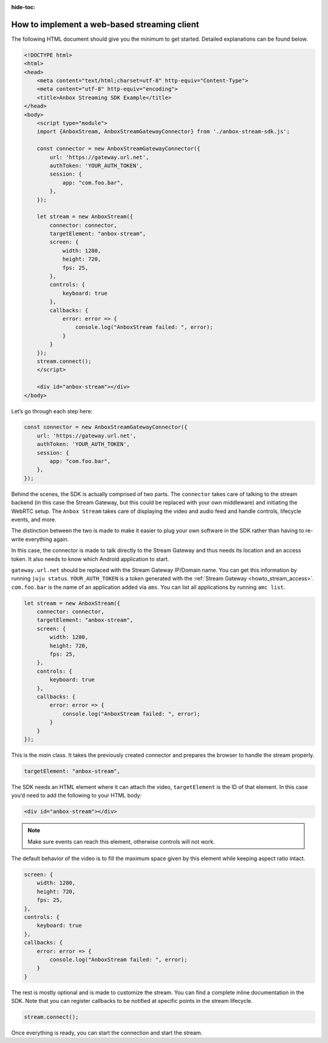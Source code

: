:hide-toc:

.. _howto_stream_web-client:

=============================================
How to implement a web-based streaming client
=============================================

The following HTML document should give you the minimum to get started.
Detailed explanations can be found below.

.. code:: html

   <!DOCTYPE html>
   <html>
   <head>
       <meta content="text/html;charset=utf-8" http-equiv="Content-Type">
       <meta content="utf-8" http-equiv="encoding">
       <title>Anbox Streaming SDK Example</title>
   </head>
   <body>
       <script type="module">
       import {AnboxStream, AnboxStreamGatewayConnector} from './anbox-stream-sdk.js';

       const connector = new AnboxStreamGatewayConnector({
           url: 'https://gateway.url.net',
           authToken: 'YOUR_AUTH_TOKEN',
           session: {
               app: "com.foo.bar",
           },
       });

       let stream = new AnboxStream({
           connector: connector,
           targetElement: "anbox-stream",
           screen: {
               width: 1280,
               height: 720,
               fps: 25,
           },
           controls: {
               keyboard: true
           },
           callbacks: {
               error: error => {
                   console.log("AnboxStream failed: ", error);
               }
           }
       });
       stream.connect();
       </script>

       <div id="anbox-stream"></div>
   </body>

Let’s go through each step here:

.. code:: javascript

   const connector = new AnboxStreamGatewayConnector({
       url: 'https://gateway.url.net',
       authToken: 'YOUR_AUTH_TOKEN',
       session: {
           app: "com.foo.bar",
       },
   });

Behind the scenes, the SDK is actually comprised of two parts. The
``connector`` takes care of talking to the stream backend (in this case
the Stream Gateway, but this could be replaced with your own middleware)
and initiating the WebRTC setup. The ``Anbox Stream`` takes care of
displaying the video and audio feed and handle controls, lifecycle
events, and more.

The distinction between the two is made to make it easier to plug your
own software in the SDK rather than having to re-write everything again.

In this case, the connector is made to talk directly to the Stream
Gateway and thus needs its location and an access token. It also needs
to know which Android application to start.

``gateway.url.net`` should be replaced with the Stream Gateway IP/Domain
name. You can get this information by running ``juju status``.
``YOUR_AUTH_TOKEN`` is a token generated with the :ref:`Stream Gateway <howto_stream_access>`.
``com.foo.bar`` is the name of an application added via ``ams``. You can
list all applications by running ``amc list``.

.. code:: javascript

   let stream = new AnboxStream({
       connector: connector,
       targetElement: "anbox-stream",
       screen: {
           width: 1280,
           height: 720,
           fps: 25,
       },
       controls: {
           keyboard: true
       },
       callbacks: {
           error: error => {
               console.log("AnboxStream failed: ", error);
           }
       }
   });

This is the *main* class. It takes the previously created connector and
prepares the browser to handle the stream properly.

.. code:: javascript

   targetElement: "anbox-stream",

The SDK needs an HTML element where it can attach the video,
``targetElement`` is the ID of that element. In this case you’d need to
add the following to your HTML body:

.. code:: html

   <div id="anbox-stream"></div>

.. note::
   Make sure events can reach this
   element, otherwise controls will not work.

The default behavior of the video is to fill the maximum space given by
this element while keeping aspect ratio intact.

.. code:: javascript

   screen: {
       width: 1280,
       height: 720,
       fps: 25,
   },
   controls: {
       keyboard: true
   },
   callbacks: {
       error: error => {
           console.log("AnboxStream failed: ", error);
       }
   }

The rest is mostly optional and is made to customize the stream. You can
find a complete inline documentation in the SDK. Note that you can
register callbacks to be notified at specific points in the stream
lifecycle.

.. code:: javascript

   stream.connect();

Once everything is ready, you can start the connection and start the
stream.
